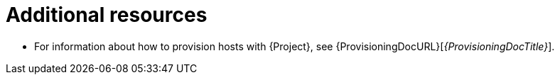 [id="provisioning-management-with-project-additional-resources_{context}"]
= Additional resources

* For information about how to provision hosts with {Project}, see {ProvisioningDocURL}[_{ProvisioningDocTitle}_].
ifdef::orcharhino[]
* For more information about compute resource providers, see xref:sources/compute_resources.adoc[Compute Resources].
endif::[]
